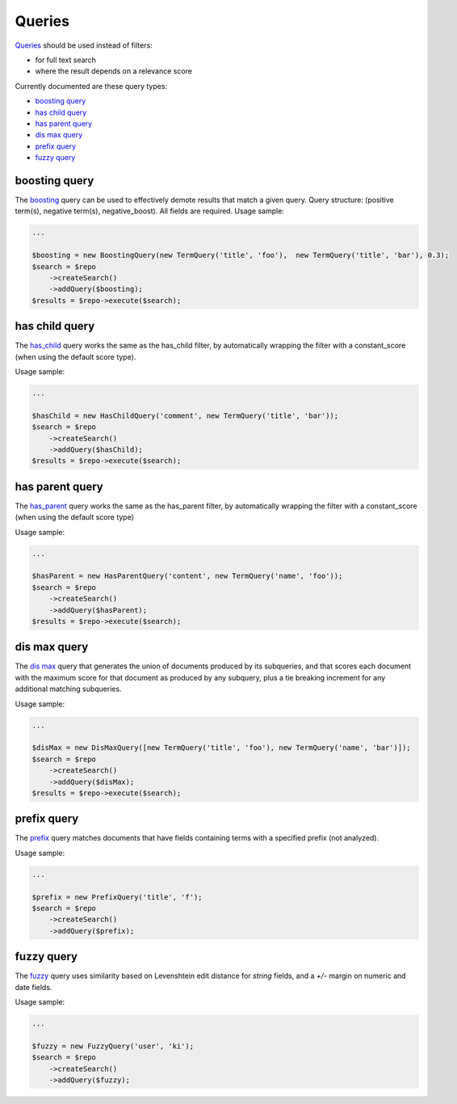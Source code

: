 Queries
=======

`Queries <http://www.elasticsearch.org/guide/en/elasticsearch/reference/current/query-dsl-queries.html>`_ should be used instead of filters:

- for full text search
- where the result depends on a relevance score

Currently documented are these query types:

- `boosting query <index.html#id2>`_
- `has child query <index.html#id3>`_
- `has parent query <index.html#id4>`_
- `dis max query <index.html#id5>`_
- `prefix query <index.html#id6>`_
- `fuzzy query <index.html#id7>`_

boosting query
--------------

The `boosting <http://www.elasticsearch.org/guide/en/elasticsearch/reference/current/query-dsl-boosting-query.html>`_ query can be used to effectively demote results that match a given query.
Query structure: (positive term(s), negative term(s), negative_boost). All fields are required.
Usage sample:

.. code:: php

    ...

    $boosting = new BoostingQuery(new TermQuery('title', 'foo'),  new TermQuery('title', 'bar'), 0.3);
    $search = $repo
        ->createSearch()
        ->addQuery($boosting);
    $results = $repo->execute($search);


has child query
---------------
The `has_child <http://www.elasticsearch.org/guide/en/elasticsearch/reference/current/query-dsl-has-child-query.html>`_ query works the same as the has_child filter, by automatically wrapping the filter with a constant_score (when using the default score type).

Usage sample:

.. code:: php

    ...

    $hasChild = new HasChildQuery('comment', new TermQuery('title', 'bar'));
    $search = $repo
        ->createSearch()
        ->addQuery($hasChild);
    $results = $repo->execute($search);


has parent query
----------------
The `has_parent <http://www.elasticsearch.org/guide/en/elasticsearch/reference/current/query-dsl-has-parent-query.html>`_ query works the same as the has_parent filter, by automatically wrapping the filter with a constant_score (when using the default score type)

Usage sample:

.. code:: php

    ...

    $hasParent = new HasParentQuery('content', new TermQuery('name', 'foo'));
    $search = $repo
        ->createSearch()
        ->addQuery($hasParent);
    $results = $repo->execute($search);


dis max query
-------------
The `dis max <http://www.elasticsearch.org/guide/en/elasticsearch/reference/current/query-dsl-dis-max-query.html>`_ query that generates the union of documents produced by its subqueries, and that scores each document with the maximum score for that document as produced by any subquery, plus a tie breaking increment for any additional matching subqueries.

Usage sample:

.. code:: php

    ...

    $disMax = new DisMaxQuery([new TermQuery('title', 'foo'), new TermQuery('name', 'bar')]);
    $search = $repo
        ->createSearch()
        ->addQuery($disMax);
    $results = $repo->execute($search);


prefix query
------------
The `prefix <http://www.elasticsearch.org/guide/en/elasticsearch/reference/current/query-dsl-prefix-query.html>`_ query matches documents that have fields containing terms with a specified prefix (not analyzed).

Usage sample:

.. code:: php

    ...

    $prefix = new PrefixQuery('title', 'f');
    $search = $repo
        ->createSearch()
        ->addQuery($prefix);


fuzzy query
-----------
The `fuzzy <http://www.elastic.co/guide/en/elasticsearch/reference/current/query-dsl-fuzzy-query.html>`_ query uses similarity based on Levenshtein edit distance for *string* fields, and a *+/-* margin on numeric and date fields.

Usage sample:

.. code:: php

    ...

    $fuzzy = new FuzzyQuery('user', 'ki');
    $search = $repo
        ->createSearch()
        ->addQuery($fuzzy);
